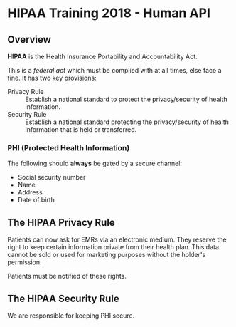 * HIPAA Training 2018 - Human API
** Overview 
*HIPAA* is the Health Insurance Portability and Accountability Act. 

This is a /federal act/ which must be complied with at all times, else face a fine. It has two key provisions:

- Privacy Rule :: Establish a national standard to protect the privacy/security of health information.
- Security Rule :: Establish a national standard protecting the privacy/security of health information that is held or transferred.
*** PHI (Protected Health Information) 
The following should *always* be gated by a secure channel:

- Social security number
- Name
- Address
- Date of birth
  
** The HIPAA Privacy Rule 
Patients can now ask for EMRs via an electronic medium. They reserve the right to keep certain information private from their health plan. This data cannot be sold or used for marketing purposes without the holder's permission.

Patients must be notified of these rights.

** The HIPAA Security Rule 
We are responsible for keeping PHI secure.
